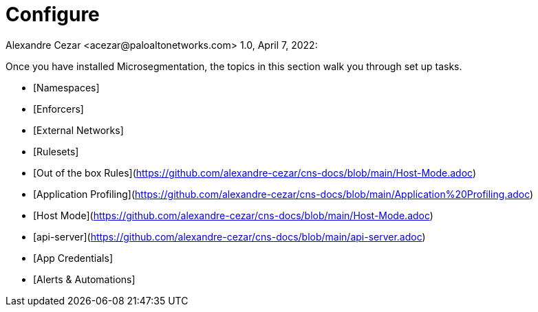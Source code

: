 = Configure
Alexandre Cezar <acezar@paloaltonetworks.com> 1.0, April 7, 2022:

Once you have installed Microsegmentation, the topics in this section walk you through set up tasks.

* [Namespaces]
* [Enforcers]
* [External Networks]
* [Rulesets]
* [Out of the box Rules](https://github.com/alexandre-cezar/cns-docs/blob/main/Host-Mode.adoc)
* [Application Profiling](https://github.com/alexandre-cezar/cns-docs/blob/main/Application%20Profiling.adoc)
* [Host Mode](https://github.com/alexandre-cezar/cns-docs/blob/main/Host-Mode.adoc)
* [api-server](https://github.com/alexandre-cezar/cns-docs/blob/main/api-server.adoc)
* [App Credentials]
* [Alerts & Automations]
